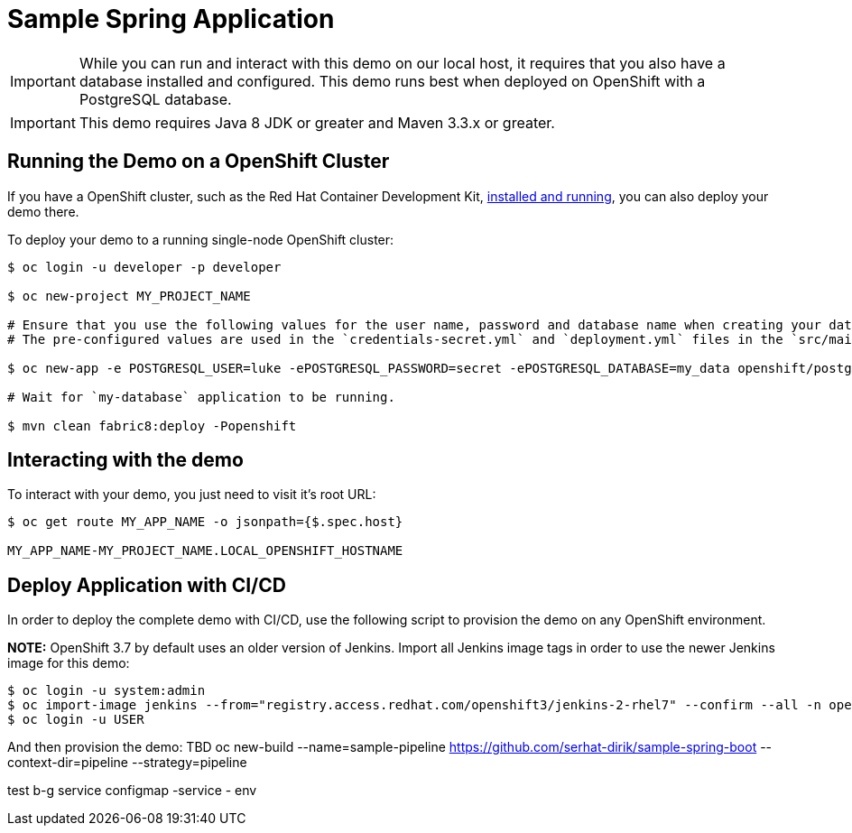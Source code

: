 = Sample Spring Application

IMPORTANT: While you can run and interact with this demo on our local host, it requires that you also have a database installed and configured. This demo runs best when deployed on OpenShift with a PostgreSQL database.

IMPORTANT: This demo requires Java 8 JDK or greater and Maven 3.3.x or greater.



== Running the Demo on a OpenShift Cluster
If you have a  OpenShift cluster, such as  the Red Hat Container Development Kit, link:http://appdev.openshift.io/docs/minishift-installation.html[installed and running], you can also deploy your demo there.

To deploy your demo to a running single-node OpenShift cluster:

[source,bash,options="nowrap",subs="attributes+"]
----
$ oc login -u developer -p developer

$ oc new-project MY_PROJECT_NAME

# Ensure that you use the following values for the user name, password and database name when creating your database application.
# The pre-configured values are used in the `credentials-secret.yml` and `deployment.yml` files in the `src/main/fabric8` directory of your booster application project.

$ oc new-app -e POSTGRESQL_USER=luke -ePOSTGRESQL_PASSWORD=secret -ePOSTGRESQL_DATABASE=my_data openshift/postgresql-92-centos7 --name=my-database

# Wait for `my-database` application to be running.

$ mvn clean fabric8:deploy -Popenshift
----


== Interacting with the demo

To interact with your demo, you just need to visit it's root URL:

[source,bash,options="nowrap",subs="attributes+"]
----
$ oc get route MY_APP_NAME -o jsonpath={$.spec.host}

MY_APP_NAME-MY_PROJECT_NAME.LOCAL_OPENSHIFT_HOSTNAME
----

== Deploy Application with CI/CD

In order to deploy the complete demo with CI/CD, use the following script to provision the demo
on any OpenShift environment.

**NOTE:** OpenShift 3.7 by default uses an older version of Jenkins. Import all Jenkins image tags in order to use the newer Jenkins image for this demo:

[source,bash,options="nowrap",subs="attributes+"]
----
$ oc login -u system:admin
$ oc import-image jenkins --from="registry.access.redhat.com/openshift3/jenkins-2-rhel7" --confirm --all -n openshift
$ oc login -u USER
----

And then provision the demo:
   TBD
   oc new-build --name=sample-pipeline https://github.com/serhat-dirik/sample-spring-boot --context-dir=pipeline --strategy=pipeline

test
  b-g service
 configmap  -service - env 
